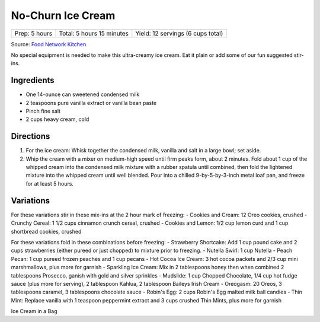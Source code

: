 No-Churn Ice Cream
==================

+----------------+---------------------------+-----------------------------------+
| Prep: 5 hours  | Total: 5 hours 15 minutes | Yield: 12 servings (6 cups total) |
+----------------+---------------------------+-----------------------------------+

Source: `Food Network Kitchen <https://www.foodnetwork.com/recipes/food-network-kitchen/no-churn-vanilla-ice-cream-3364776>`__

No special equipment is needed to make this ultra-creamy ice cream. Eat
it plain or add some of our fun suggested stir-ins.

Ingredients
-----------

- One 14-ounce can sweetened condensed milk
- 2 teaspoons pure vanilla extract or vanilla bean paste
- Pinch fine salt
- 2 cups heavy cream, cold

Directions
----------

1. For the ice cream: Whisk together the condensed milk, vanilla and
   salt in a large bowl; set aside.
2. Whip the cream with a mixer on medium-high speed until firm peaks
   form, about 2 minutes. Fold about 1 cup of the whipped cream into
   the condensed milk mixture with a rubber spatula until combined,
   then fold the lightened mixture into the whipped cream until well
   blended. Pour into a chilled 9-by-5-by-3-inch metal loaf pan, and
   freeze for at least 5 hours.

Variations
----------

For these variations stir in these mix-ins at the 2 hour mark of
freezing:
- Cookies and Cream: 12 Oreo cookies, crushed
- Crunchy Cereal: 1 1/2 cups cinnamon crunch cereal, crushed
- Cookies and Lemon: 1/2 cup lemon curd and 1 cup shortbread cookies, crushed

For these variations fold in these combinations before freezing:
- Strawberry Shortcake: Add 1 cup pound cake and 2 cups strawberries (either pureed or just chopped) to mixture prior to freezing.
- Nutella Swirl: 1 cup Nutella
- Peach Pecan: 1 cup pureed frozen peaches and 1 cup pecans
- Hot Cocoa Ice Cream: 3 hot cocoa packets and 2/3 cup mini marshmallows, plus more for garnish
- Sparkling Ice Cream: Mix in 2 tablespoons honey then when combined 2 tablespoons Prosecco, ganish with gold and silver sprinkles
- Mudslide: 1 cup Chopped Chocolate, 1/4 cup hot fudge sauce (plus more for serving), 2 tablespoon Kahlua, 2 tablespoon Baileys Irish Cream
- Oreogasm: 20 Oreos, 3 tablespoons caramel, 3 tablespoons chocolate sauce
- Robin's Egg: 2 cups Robin's Egg malted milk ball candies
- Thin Mint: Replace vanilla with 1 teaspoon peppermint extract and 3 cups crushed Thin Mints, plus more for garnish

.. raw:: pdf

 PageBreak recipePage

.. raw:: html

 <p style="page-break-before: always"/>

Ice Cream in a Bag

